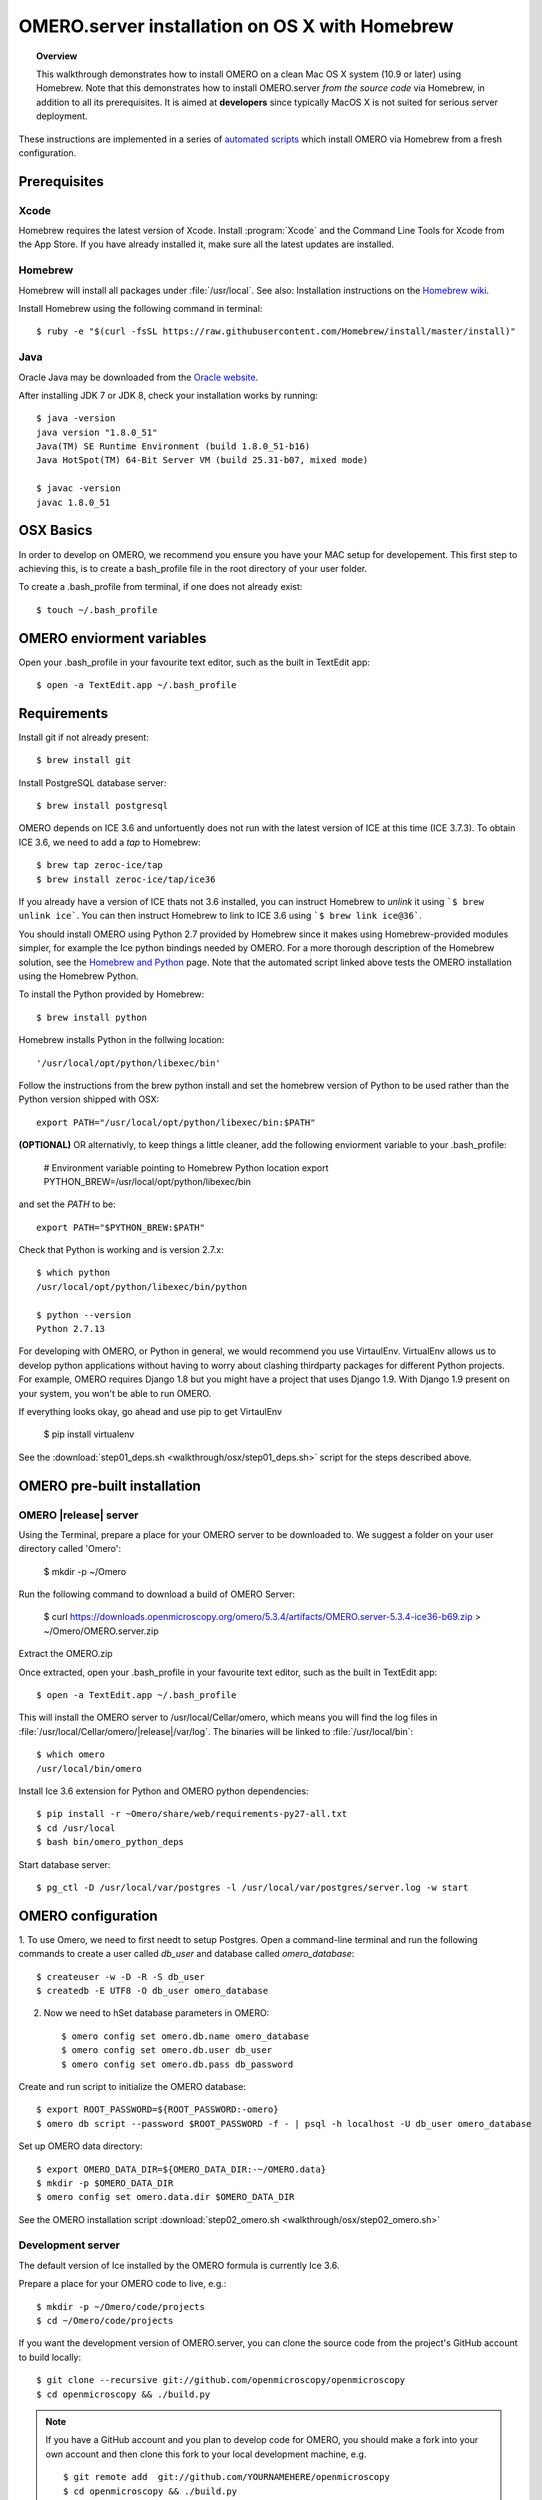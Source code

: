 OMERO.server installation on OS X with Homebrew
===============================================


.. topic:: Overview

    This walkthrough demonstrates how to install OMERO on a clean Mac
    OS X system (10.9 or later) using Homebrew.  Note that this
    demonstrates how to install OMERO.server *from the source code*
    via Homebrew, in addition to all its prerequisites. It is aimed at **developers**
    since typically MacOS X is not suited for serious server deployment.

These instructions are implemented in a series of `automated scripts
<https://github.com/ome/omero-install/tree/develop/osx>`_ which
install OMERO via Homebrew from a fresh configuration.

Prerequisites
-------------

Xcode
^^^^^

Homebrew requires the latest version of Xcode. Install :program:`Xcode` and
the Command Line Tools for Xcode from the App Store. If you have already
installed it, make sure all the latest updates are installed.

Homebrew
^^^^^^^^

.. _`Homebrew wiki`: https://github.com/Homebrew/homebrew/blob/master/share/doc/homebrew/Installation.md

Homebrew will install all packages under :file:`/usr/local`. See also: Installation instructions on the `Homebrew wiki`_.

Install Homebrew using the following command in terminal::

    $ ruby -e "$(curl -fsSL https://raw.githubusercontent.com/Homebrew/install/master/install)"

Java
^^^^

Oracle Java may be downloaded from the `Oracle website
<http://www.oracle.com/technetwork/java/javase/downloads/index.html>`_.

After installing JDK 7 or JDK 8, check your installation works by
running::

    $ java -version
    java version "1.8.0_51"
    Java(TM) SE Runtime Environment (build 1.8.0_51-b16)
    Java HotSpot(TM) 64-Bit Server VM (build 25.31-b07, mixed mode)
    
    $ javac -version
    javac 1.8.0_51


OSX Basics
------------

In order to develop on OMERO, we recommend you ensure you have your MAC setup for
developement. This first step to achieving this, is to create a bash_profile file in the
root directory of your user folder.

To create a .bash_profile from terminal, if one does not already exist::

    $ touch ~/.bash_profile

OMERO enviorment variables
------------------

Open your .bash_profile in your favourite text editor, such as the built in TextEdit app::

    $ open -a TextEdit.app ~/.bash_profile

Requirements
------------

Install git if not already present::

    $ brew install git

Install PostgreSQL database server::

    $ brew install postgresql

OMERO depends on ICE 3.6 and unfortuently does not run with
the latest version of ICE at this time (ICE 3.7.3). To obtain
ICE 3.6, we need to add a *tap* to Homebrew::

    $ brew tap zeroc-ice/tap
    $ brew install zeroc-ice/tap/ice36

.. Note:
If you already have a version of ICE thats not 3.6 installed, you can instruct Homebrew to *unlink*
it using ```$ brew unlink ice```. You can then instruct Homebrew to link to ICE 3.6 using
```$ brew link ice@36```.

.. _`Homebrew and Python`: https://github.com/Homebrew/brew/blob/master/docs/Homebrew-and-Python.md

You should install OMERO using Python 2.7 provided by
Homebrew since it makes using Homebrew-provided modules
simpler, for example the Ice python bindings needed by OMERO. For a
more thorough description of the Homebrew solution, see the `Homebrew
and Python`_ page. Note that the automated script linked above tests
the OMERO installation using the Homebrew Python.

To install the Python provided by Homebrew::

    $ brew install python

Homebrew installs Python in the follwing location::

    '/usr/local/opt/python/libexec/bin'

Follow the instructions from the brew python install and 
set the homebrew version of Python to be used rather than the Python version shipped
with OSX::

    export PATH="/usr/local/opt/python/libexec/bin:$PATH"

**(OPTIONAL)** OR alternativly, to keep things a little cleaner, add the following 
enviorment variable to your .bash_profile:

    # Environment variable pointing to Homebrew Python location
    export PYTHON_BREW=/usr/local/opt/python/libexec/bin
 
and set the *PATH* to be::

    export PATH="$PYTHON_BREW:$PATH"

Check that Python is working and is version 2.7.x::

    $ which python
    /usr/local/opt/python/libexec/bin/python

    $ python --version
    Python 2.7.13

For developing with OMERO, or Python in general, we would recommend you 
use VirtaulEnv.
VirtualEnv allows us to develop python applications without having to 
worry about clashing thirdparty packages for different Python
projects. 
For example, OMERO requires Django 1.8 but you might have a project
that uses Django 1.9. With Django 1.9 present on your system, you won't be
able to run OMERO.

If everything looks okay, go ahead and use pip to get VirtaulEnv

    $ pip install virtualenv

See the :download:`step01_deps.sh <walkthrough/osx/step01_deps.sh>` script for
the steps described above.


OMERO pre-built installation
------------------

OMERO |release| server
^^^^^^^^^^^^^^^^^^^^^^

Using the Terminal, prepare a place for your OMERO server to be downloaded to.
We suggest a folder on your user directory called 'Omero':

    $ mkdir -p ~/Omero

Run the following command to download a build of OMERO Server:

    $ curl https://downloads.openmicroscopy.org/omero/5.3.4/artifacts/OMERO.server-5.3.4-ice36-b69.zip > ~/Omero/OMERO.server.zip

Extract the OMERO.zip

Once extracted, open your .bash_profile in your favourite text editor, such as the built in TextEdit app::

    $ open -a TextEdit.app ~/.bash_profile

This will install the OMERO server to /usr/local/Cellar/omero, which means you
will find the log files in :file:`/usr/local/Cellar/omero/|release|/var/log`.
The binaries will be linked to :file:`/usr/local/bin`::

    $ which omero
    /usr/local/bin/omero

Install Ice 3.6 extension for Python and OMERO python dependencies::

    $ pip install -r ~Omero/share/web/requirements-py27-all.txt
    $ cd /usr/local
    $ bash bin/omero_python_deps

Start database server::

    $ pg_ctl -D /usr/local/var/postgres -l /usr/local/var/postgres/server.log -w start


OMERO configuration
------------------

1. To use Omero, we need to first needt to setup Postgres.
Open a command-line terminal and run the following commands to create a 
user called *db_user* and database called *omero_database*::

    $ createuser -w -D -R -S db_user
    $ createdb -E UTF8 -O db_user omero_database

2. Now we need to hSet database parameters in OMERO::

    $ omero config set omero.db.name omero_database
    $ omero config set omero.db.user db_user
    $ omero config set omero.db.pass db_password

Create and run script to initialize the OMERO database::

    $ export ROOT_PASSWORD=${ROOT_PASSWORD:-omero}
    $ omero db script --password $ROOT_PASSWORD -f - | psql -h localhost -U db_user omero_database

Set up OMERO data directory::

    $ export OMERO_DATA_DIR=${OMERO_DATA_DIR:-~/OMERO.data}
    $ mkdir -p $OMERO_DATA_DIR
    $ omero config set omero.data.dir $OMERO_DATA_DIR

See the OMERO installation script :download:`step02_omero.sh <walkthrough/osx/step02_omero.sh>`

Development server
^^^^^^^^^^^^^^^^^^

The default version of Ice installed by the OMERO formula is currently
Ice 3.6.

Prepare a place for your OMERO code to live, e.g.::

    $ mkdir -p ~/Omero/code/projects
    $ cd ~/Omero/code/projects

If you want the development version of OMERO.server, you can clone the source
code from the project's GitHub account to build locally::

    $ git clone --recursive git://github.com/openmicroscopy/openmicroscopy
    $ cd openmicroscopy && ./build.py

.. note::
    If you have a GitHub account and you plan to develop code for OMERO, you
    should make a fork into your own account and then clone this fork to your
    local development machine, e.g.

    ::

        $ git remote add  git://github.com/YOURNAMEHERE/openmicroscopy
        $ cd openmicroscopy && ./build.py

.. seealso::

    :doc:`/developers/installation`
        Developer documentation page on how to check out to source code

    :doc:`/developers/build-system`
        Developer documentation page on how to build the OMERO.server



Then prepend the development :file:`bin` directory to your :envvar:`PATH` to
pick the right executbale::

    $ export PATH=~/code/projects/openmicroscopy/dist/bin:$PATH

and follow the steps for setting up the database and OMERO data directory as mentioned in the previous section.

OMERO example bash_profile
------------------

Open your .bash_profile in your favourite text editor, such as the built in TextEdit app::

    $ open -a TextEdit.app ~/.bash_profile

Your bash profile should look similar to the follwoing::

    # UTF-8 and US language settings for Postgres
    export LANG=en_US.UTF-8
    export LANGUAGE=en_US:en

    # OMERO Server distribution directory
    export OMERO_SERVER=Omero/Server

    # OMERO python libraries
    export OMERO_PYTHON_LIBS=${OMERO_SERVER}/lib/python

    # OMERO ice configuration
    export OMERO_ICE_CONFIG=${OMERO_SERVER}/etc/ice.config

    # Full path
    export PATH=$OMERO_SERVER/bin:$OMERO_ICE_CONFIG:$PATH

OMERO.web
^^^^^^^^^

Basic setup for OMERO using NGINX::

    $ export HTTPPORT=${HTTPPORT:-8080}
    $ omero web config nginx-development --http $HTTPPORT > $(brew --prefix omero53)/etc/nginx.conf

See installation script :download:`step03_nginx.sh <walkthrough/osx/step03_nginx.sh>`

For detailed instructions on how to deploy OMERO.web in a production
environment such as NGINX please see :doc:`install-web`.

.. note::
    The internal Django webserver can be used for evaluation and development.
    In this case please follow the instructions under
    :doc:`/developers/Web/Deployment`.

.. _install_homebrew_common_issues:

Startup/Shutdown
^^^^^^^^^^^^^^^^

If necessary start PostgreSQL database server::

    $ pg_ctl -D /usr/local/var/postgres -l /usr/local/var/postgres/server.log -w start

Start OMERO::

    $ omero admin start

Start OMERO.web::

    $ omero web start
    $ nginx -c $(brew --prefix omero53)/etc/nginx.conf

Now connect to your OMERO.server using OMERO.insight or OMERO.web with the following credentials:

::

    U: root
    P: omero

Stop OMERO.web::

    $ nginx -c $(brew --prefix omero53)/etc/nginx.conf -s stop
    $ omero web stop

Stop OMERO::

    $ omero admin stop

See example script for a basic functionality test: :download:`step04_test.sh <walkthrough/osx/step04_test.sh>`

Common issues
-------------

General considerations
^^^^^^^^^^^^^^^^^^^^^^

If you run into problems with Homebrew, you can always run::

    $ brew update
    $ brew doctor

Also, please check the Homebrew `Bug Fixing Checklist
<https://github.com/mxcl/homebrew/wiki/Bug-Fixing-Checklist>`_.

Below is a non-exhaustive list of errors/warnings specific to the OMERO
installation. Some if not all of them could possibly be avoided by removing
any previous OMERO installation artifacts from your system.

Database
^^^^^^^^
Check to make sure the database has been created and 'UTF8' encoding is used

::

    $ psql -h localhost -U db_user -l

This command should give similar output to the following::

                            List of databases

       Name         | Owner   | Encoding |  Collation  |    Ctype    | Access privileges
    ----------------+---------+----------+-------------+-------------+-------------------
     omero_database | db_user | UTF8     | en_GB.UTF-8 | en_GB.UTF-8 |
     postgres       | ome     | UTF8     | en_GB.UTF-8 | en_GB.UTF-8 |
     template0      | ome     | UTF8     | en_GB.UTF-8 | en_GB.UTF-8 | =c/ome           +
                    |         |          |             |             | ome=CTc/ome
     template1      | ome     | UTF8     | en_GB.UTF-8 | en_GB.UTF-8 | =c/ome           +
                    |         |          |             |             | ome=CTc/ome
    (4 rows)

Macports/Fink
^^^^^^^^^^^^^

::

    Warning: It appears you have MacPorts or Fink installed.

Follow uninstall instructions from the `Macports guide <http://guide.macports.org/chunked/installing.macports.uninstalling.html>`_.

PostgreSQL
^^^^^^^^^^

If you encounter this error during installation of PostgreSQL::

    Error: You must ``brew link ossp-uuid' before postgresql can be installed

try::

    $ brew cleanup
    $ brew link ossp-uuid

For recent versions of OS X (10.10 and above) some directories may be missing,
preventing PostgreSQL from starting up. In that case, it should be sufficient
to reinitialize a PostgreSQL database cluster as::

    $ rm -rf /usr/local/var/postgres
    $ initdb -E UTF8 /usr/local/var/postgres

.. seealso::
  http://stackoverflow.com/questions/25970132/pg-tblspc-missing-after-installation-of-latest-version-of-os-x-yosemite-or-el

szip
^^^^

If you encounter an MD5 mismatch error similar to this::

    ==> Installing hdf5 dependency: szip
    ==> Downloading http://www.hdfgroup.org/ftp/lib-external/szip/2.1/src/szip-2.1.tar.gz
    Already downloaded: /Library/Caches/Homebrew/szip-2.1.tar.gz
    Error: MD5 mismatch
    Expected: 902f831bcefb69c6b635374424acbead
    Got: 0d6a55bb7787f9ff8b9d608f23ef5be0
    Archive: /Library/Caches/Homebrew/szip-2.1.tar.gz
    (To retry an incomplete download, remove the file above.)

then manually remove the archived version located under
:file:`/Library/Caches/Homebrew`, since the maintainer may have
updated the file.

numexpr (and other Python packages)
^^^^^^^^^^^^^^^^^^^^^^^^^^^^^^^^^^^

If you encounter an issue related to numexpr complaining about NumPy
having too low a version number, verify that you have not previously
installed any Python packages using :program:`pip`. In the case where
:program:`pip` has been installed before Homebrew, uninstall it::

    $ sudo pip uninstall pip

and then try running :file:`python_deps.sh` again. That should install
:program:`pip` via Homebrew and put the Python packages in correct
locations.
